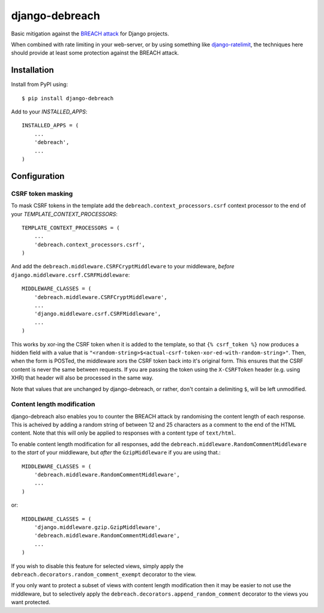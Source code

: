 django-debreach
===============

Basic mitigation against the `BREACH attack <http://breachattack.com/>`_ for 
Django projects. 

When combined with rate limiting in your web-server, or by using something
like `django-ratelimit <http://django-ratelimit.readthedocs.org/>`_, the 
techniques here should provide at least some protection against the BREACH 
attack.

.. image:: https://travis-ci.org/lpomfrey/django-debreach.png?branch=master
    :target: https://travis-ci.org/lpomfrey/django-debreach
    :alt: Build status

.. image:: https://coveralls.io/repos/lpomfrey/django-debreach/badge.png?branch=master
    :target: https://coveralls.io/r/lpomfrey/django-debreach?branch=master
    :alt: Coverage

.. image:: https://pypip.in/version/django-debreach/badge.svg
    :target: https://pypi.python.org/pypi/django-debreach
    :alt: Latest version

.. image:: https://pypip.in/download/django-debreach/badge.svg
    :target: https://pypi.python.org/pypi/django-debreach
    :alt: Downloads

.. image:: https://pypip.in/license/django-debreach/badge.svg
    :target: https://pypi.python.org/pypi/django-debreach
    :alt: License

.. image:: https://pypip.in/py_versions/django-debreach/badge.svg
    :target: https://pypi.python.org/pypi/django-debreach
    :alt: Supported Python versions

Installation
------------

Install from PyPI using::

    $ pip install django-debreach

Add to your `INSTALLED_APPS`::

    INSTALLED_APPS = (
        ...
        'debreach',
        ...
    )

Configuration
-------------

CSRF token masking
++++++++++++++++++
To mask CSRF tokens in the template add the
``debreach.context_processors.csrf`` context processor to the end of your 
`TEMPLATE_CONTEXT_PROCESSORS`::

    TEMPLATE_CONTEXT_PROCESSORS = (
        ...
        'debreach.context_processors.csrf',
    )

And add the ``debreach.middleware.CSRFCryptMiddleware`` to your middleware,
*before* ``django.middleware.csrf.CSRFMiddleware``::

    MIDDLEWARE_CLASSES = (
        'debreach.middleware.CSRFCryptMiddleware',
        ...
        'django.middleware.csrf.CSRFMiddleware',
        ...
    )

This works by xor-ing the CSRF token when it is added to the template,
so that ``{% csrf_token %}`` now produces a hidden field with a value that is 
``"<random-string>$<actual-csrf-token-xor-ed-with-random-string>"``.
Then, when the form is POSTed, the middleware xors the CSRF token back into
it's original form. This ensures that the CSRF content is never the same
between requests. If you are passing the token using the ``X-CSRFToken``
header (e.g. using XHR) that header will also be processed in the same way.

Note that values that are unchanged by django-debreach, or rather, don't 
contain a delimiting ``$``, will be left unmodified.


Content length modification
+++++++++++++++++++++++++++

django-debreach also enables you to counter the BREACH attack by randomising the
content length of each response. This is acheived by adding a random string of 
between 12 and 25 characters as a comment to the end of the HTML content. Note
that this will only be applied to responses with a content type of
``text/html``.

To enable content length modification for all responses, add the
``debreach.middleware.RandomCommentMiddleware`` to the *start* of your
middleware, but *after* the ``GzipMiddleware`` if you are using that.::

    MIDDLEWARE_CLASSES = (
        'debreach.middleware.RandomCommentMiddleware',
        ...
    )

or::

    MIDDLEWARE_CLASSES = (
        'django.middleware.gzip.GzipMiddleware',
        'debreach.middleware.RandomCommentMiddleware',
        ...
    )

If you wish to disable this feature for selected views, simply apply the
``debreach.decorators.random_comment_exempt`` decorator to the view.

If you only want to protect a subset of views with content length modification
then it may be easier to not use the middleware, but to selectively apply the
``debreach.decorators.append_random_comment`` decorator to the views you want
protected.
